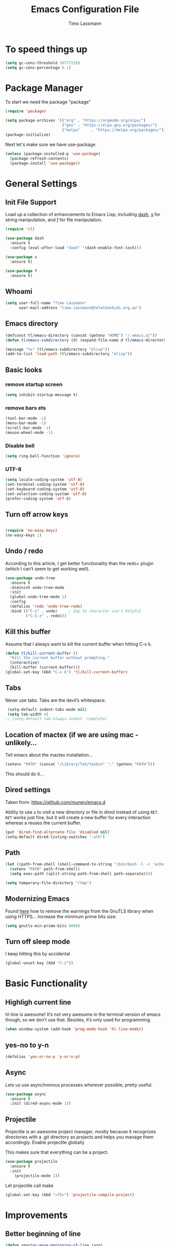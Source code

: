 #+TITLE:  Emacs Configuration File
#+AUTHOR: Timo Lassmann 
#+LATEX_CLASS: report
#+OPTIONS:  toc:nil
#+OPTIONS: H:4
#+LATEX_CMD: xelatex

#+PROPERTY:    header-args:emacs-lisp  :tangle elisp/config-main.el
#+PROPERTY:    header-args:shell       :tangle no
#+PROPERTY:    header-args             :results silent   :eval no-export   :comments org

# \Author{Timo La\ss mann}
# \DocumentID{src_sh[:value verbatim]{shasum -a 256 config.org | awk '{print $1}' }}

* To speed things up 
  
  #+BEGIN_SRC emacs-lisp
 (setq gc-cons-threshold 16777216)
 (setq gc-cons-percentage 0.1)
  #+END_SRC

* Package Manager
To start we need the package "package" 

#+BEGIN_SRC emacs-lisp
  (require 'package)

  (setq package-archives '(("org" . "https://orgmode.org/elpa/")
                           ("gnu" . "https://elpa.gnu.org/packages/")
                           ("melpa"     . "https://melpa.org/packages/")))
  (package-initialize)
#+END_SRC

Next let's make sure we have use-package

#+BEGIN_SRC emacs-lisp
     (unless (package-installed-p 'use-package)
       (package-refresh-contents)
       (package-install 'use-package))
#+END_SRC

* General Settings

** Init File Support

   Load up a collection of enhancements to Emacs Lisp, including [[https://github.com/magnars/dash.el][dash]],
   [[https://github.com/magnars/s.el][s]] for string manipulation, and [[https://github.com/rejeep/f.el][f]] for file manipulation.

   #+BEGIN_SRC emacs-lisp
     (require 'cl)

     (use-package dash
       :ensure t
       :config (eval-after-load "dash" '(dash-enable-font-lock)))

     (use-package s
       :ensure t)

     (use-package f
       :ensure t)
   #+END_SRC

** Whoami 
   
   #+BEGIN_SRC emacs-lisp
     (setq user-full-name "Timo Lassmann"
           user-mail-address "timo.lassmann@telethonkids.org.au")
   #+END_SRC
   
** Emacs directory

   #+BEGIN_SRC emacs-lisp
     (defconst tl/emacs-directory (concat (getenv "HOME") "/.emacs.d/"))
     (defun tl/emacs-subdirectory (d) (expand-file-name d tl/emacs-directory))
   #+END_SRC
   
   #+BEGIN_SRC emacs-lisp
     (message "%s" (tl/emacs-subdirectory "elisp"))
     (add-to-list 'load-path (tl/emacs-subdirectory "elisp"))
   #+END_SRC

** Basic looks 
*** remove startup screen
#+BEGIN_SRC emacs-lisp
  (setq inhibit-startup-message t) 
#+END_SRC

*** remove bars ets 
#+BEGIN_SRC emacs-lisp
(tool-bar-mode -1)
(menu-bar-mode -1)
(scroll-bar-mode -1)
(mouse-wheel-mode -1)
#+END_SRC
*** Disable bell 
#+BEGIN_SRC emacs-lisp 
  (setq ring-bell-function 'ignore)
#+END_SRC

*** UTF-8

  #+BEGIN_SRC emacs-lisp
  (setq locale-coding-system 'utf-8)
  (set-terminal-coding-system 'utf-8)
  (set-keyboard-coding-system 'utf-8)
  (set-selection-coding-system 'utf-8)
  (prefer-coding-system 'utf-8)
  #+END_SRC

** Turn off arrow keys

   #+BEGIN_SRC emacs-lisp 

     (require 'no-easy-keys)
     (no-easy-keys 1)

     #+END_SRC

** Undo / redo
   According to this article, I get better functionality than the redo+ plugin (which I can’t seem to get working well).
   #+BEGIN_SRC emacs-lisp
     (use-package undo-tree
       :ensure t
       :diminish undo-tree-mode
       :init
       (global-undo-tree-mode 1)
       :config
       (defalias 'redo 'undo-tree-redo)
       :bind (("C-z" . undo)     ; Zap to character isn't helpful
              ("C-S-z" . redo)))

   #+END_SRC

** Kill this buffer
   Assume that I always want to kill the current buffer when hitting C-x k.
   #+BEGIN_SRC emacs-lisp
     (defun tl/kill-current-buffer ()
       "Kill the current buffer without prompting."
       (interactive)
       (kill-buffer (current-buffer)))
     (global-set-key (kbd "C-x k") 'tl/kill-current-buffer)
   #+END_SRC

** Tabs 
   Never use tabs. Tabs are the devil’s whitespace.

   #+BEGIN_SRC emacs-lisp
     (setq-default indent-tabs-mode nil)
     (setq tab-width 4)
    ;; (setq-default tab-always-indent 'complete)
   #+END_SRC

** Location of mactex (if we are using mac - unlikely...
   Tell emacs about the mactex installation...

   #+BEGIN_SRC emacs-lisp
     (setenv "PATH" (concat "/Library/TeX/texbin" ":" (getenv "PATH")))
   #+END_SRC

   This should do it...

** Dired settings 

   Taken from: https://github.com/munen/emacs.d


   Ability to use =a= to visit a new directory or file in dired instead of using =RET=.
   =RET= works just fine, but it will create a new buffer for every interaction
   whereas a reuses the current buffer.

   #+BEGIN_SRC emacs-lisp
     (put 'dired-find-alternate-file 'disabled nil)
     (setq-default dired-listing-switches "-alh")
   #+END_SRC

** Path 

   #+BEGIN_SRC emacs-lisp
     (let ((path-from-shell (shell-command-to-string "/bin/bash -l -c 'echo $PATH'")))
       (setenv "PATH" path-from-shell)
       (setq exec-path (split-string path-from-shell path-separator)))

   #+END_SRC
   
   #+BEGIN_SRC emacs-lisp 
     (setq temporary-file-directory "/tmp")
   #+END_SRC

** Modernizing Emacs

   Found [[https://github.com/wasamasa/dotemacs/blob/master/init.org#init][here]] how to remove the warnings from the GnuTLS library when
   using HTTPS... increase the minimum prime bits size:
   #+BEGIN_SRC emacs-lisp
     (setq gnutls-min-prime-bits 4096)
   #+END_SRC

** Turn off sleep mode 
   I keep hitting this by accidental
   #+BEGIN_SRC emacs-lisp 
     (global-unset-key (kbd "C-z"))
   #+END_SRC

* Basic Functionality 
** Highligh current line

    hl-line is awesome! It’s not very awesome in the terminal version of emacs though, so we don’t use that. Besides, it’s only used for programming.
#+BEGIN_SRC emacs-lisp
  (when window-system (add-hook 'prog-mode-hook 'hl-line-mode))
#+END_SRC

** yes-no to y-n
#+BEGIN_SRC emacs-lisp
(defalias 'yes-or-no-p 'y-or-n-p)
#+END_SRC

** Async

Lets us use asynchronous processes wherever possible, pretty useful.
#+BEGIN_SRC emacs-lisp
(use-package async
  :ensure t
  :init (dired-async-mode 1))
#+END_SRC

** Projectile

Projectile is an awesome project manager, mostly because it recognizes directories with a .git directory as projects and helps you manage them accordingly.
Enable projectile globally

This makes sure that everything can be a project.
#+BEGIN_SRC emacs-lisp
(use-package projectile
  :ensure t
  :init
    (projectile-mode 1))
#+END_SRC

Let projectile call make

#+BEGIN_SRC emacs-lisp
(global-set-key (kbd "<f5>") 'projectile-compile-project)
#+END_SRC

* Improvements
** Better beginning of line

#+BEGIN_SRC emacs-lisp
  (defun smarter-move-beginning-of-line (arg)
    "Move point back to indentation of beginning of line.

  Move point to the first non-whitespace character on this line.
  If point is already there, move to the beginning of the line.
  Effectively toggle between the first non-whitespace character and
  the beginning of the line.

  If ARG is not nil or 1, move forward ARG - 1 lines first.  If
  point reaches the beginning or end of the buffer, stop there."
    (interactive "^p")
    (setq arg (or arg 1))

    ;; Move lines first
    (when (/= arg 1)
      (let ((line-move-visual nil))
        (forward-line (1- arg))))

    (let ((orig-point (point)))
      (back-to-indentation)
      (when (= orig-point (point))
        (move-beginning-of-line 1))))

  ;; remap C-a to `smarter-move-beginning-of-line'
  (global-set-key [remap move-beginning-of-line] 'smarter-move-beginning-of-line)
  (global-set-key [remap org-beginning-of-line]  'smarter-move-beginning-of-line)
#+END_SRC

* Terminal 
  
  I have used urxvt for years, and I miss it sometimes, but ansi-term is enough for most of my tasks.
** Default shell should be zsh
   
   I don’t know why this is a thing, but asking me what shell to launch every single time I open a terminal makes me want to slap babies, this gets rid of it. This goes without saying but you can replace bash with your shell of choice.
   #+BEGIN_SRC emacs-lisp

(defvar my-term-shell "/usr/bin/zsh")
(defadvice ansi-term (before force-bash)
  (interactive (list my-term-shell)))
(ad-activate 'ansi-term)
   #+END_SRC
   
** Easy to remember keybinding
   
   In loving memory of bspwm, Super + Enter opens a new terminal, old habits die hard.
   #+BEGIN_SRC emacs-lisp
(global-set-key (kbd "<s-return>") 'eshell)
   #+END_SRC
   
* Moving around

One of the most important things about a text editor is how efficient
you manage to be when using it, how much time do basic tasks take you
and so on and so forth. One of those tasks is moving around files and
buffers, whatever you may use emacs for you will be jumping around
buffers like it’s serious businexss, the following set of enhancements
aims to make it easier.

As a great emacs user once said:

    Do me the favor, do me the biggest favor, matter of fact do
    yourself the biggest favor and integrate those into your workflow.

** a prerequisite for others packages

#+BEGIN_SRC emacs-lisp
(use-package ivy
  :ensure t)
#+END_SRC

** scrolling and why does the screen move

I don’t know to be honest, but this little bit of code makes scrolling with emacs a lot nicer.
#+BEGIN_SRC emacs-lisp
(setq scroll-conservatively 100)
#+END_SRC

** which-key and why I love emacs

In order to use emacs, you don’t need to know how to use emacs. It’s self documenting, and coupled with this insanely useful package, it’s even easier. In short, after you start the input of a command and stop, pondering what key must follow, it will automatically open a non-intrusive buffer at the bottom of the screen offering you suggestions for completing the command, that’s it, nothing else.

It’s beautiful
#+BEGIN_SRC emacs-lisp
  (use-package which-key
    :ensure t
    :diminish which-key-mode
    :config
      (which-key-mode))
#+END_SRC

** windows,panes and why I hate other-window

Some of us have large displays, others have tiny netbook screens, but regardless of your hardware you probably use more than 2 panes/windows at times, cycling through all of them with C-c o is annoying to say the least, it’s a lot of keystrokes and takes time, time you could spend doing something more productive.
switch-window

This magnificent package takes care of this issue. It’s unnoticeable if you have <3 panes open, but with 3 or more, upon pressing C-x o you will notice how your buffers turn a solid color and each buffer is asigned a letter (the list below shows the letters, you can modify them to suit your liking), upon pressing a letter asigned to a window, your will be taken to said window, easy to remember, quick to use and most importantly, it annihilates a big issue I had with emacs. An alternative is ace-window, however by default it also changes the behaviour of C-x o even if only 2 windows are open, this is bad, it also works less well with exwm for some reason.
#+BEGIN_SRC emacs-lisp
(use-package switch-window
  :ensure t
  :config
    (setq switch-window-input-style 'minibuffer)
    (setq switch-window-increase 4)
    (setq switch-window-threshold 2)
    (setq switch-window-shortcut-style 'qwerty)
    (setq switch-window-qwerty-shortcuts
        '("a" "s" "d" "f" "j" "k" "l" "i" "o"))
  :bind
    ([remap other-window] . switch-window))
#+END_SRC

** Following window splits
   
   After you split a window, your focus remains in the previous one. This annoyed me so much I wrote these two, they take care of it.
   #+BEGIN_SRC emacs-lisp
     (defun split-and-follow-horizontally ()
       (interactive)
       (split-window-below)
       (balance-windows)
       (other-window 1))
     (global-set-key (kbd "C-x 2") 'split-and-follow-horizontally)

     (defun split-and-follow-vertically ()
       (interactive)
       (split-window-right)
       (balance-windows)
       (other-window 1))
     (global-set-key (kbd "C-x 3") 'split-and-follow-vertically)

   #+END_SRC



** Helm 

#+BEGIN_SRC emacs-lisp
(use-package helm
  :ensure t
  :bind
  ("C-x C-f" . 'helm-find-files)
  ("C-x C-b" . 'helm-buffers-list)
  ("M-x" . 'helm-M-x)
  :config
  (defun daedreth/helm-hide-minibuffer ()
    (when (with-helm-buffer helm-echo-input-in-header-line)
      (let ((ov (make-overlay (point-min) (point-max) nil nil t)))
        (overlay-put ov 'window (selected-window))
        (overlay-put ov 'face
                     (let ((bg-color (face-background 'default nil)))
                       `(:background ,bg-color :foreground ,bg-color)))
        (setq-local cursor-type nil))))
  (add-hook 'helm-minibuffer-set-up-hook 'daedreth/helm-hide-minibuffer)
  (setq helm-autoresize-max-height 0
        helm-autoresize-min-height 40
        helm-M-x-fuzzy-match t
        helm-buffers-fuzzy-matching t
        helm-recentf-fuzzy-match t
        helm-semantic-fuzzy-match t
        helm-imenu-fuzzy-match t
        helm-split-window-in-side-p nil
        helm-move-to-line-cycle-in-source nil
        helm-ff-search-library-in-sexp t
        helm-scroll-amount 8 
        helm-echo-input-in-header-line t)
  :init
  (helm-mode 1))

(require 'helm-config)    
(helm-autoresize-mode 1)
(define-key helm-find-files-map (kbd "C-b") 'helm-find-files-up-one-level)
(define-key helm-find-files-map (kbd "C-f")
'helm-execute-persistent-action)

(global-set-key (kbd "M-y") 'helm-show-kill-ring)
(global-set-key (kbd "C-x b") 'helm-mini)

#+END_SRC


** Avy 

#+BEGIN_SRC emacs-lisp
(use-package avy
  :ensure t
  :bind
    ("M-s" . avy-goto-char))
#+END_SRC

** Swoop 
#+BEGIN_SRC emacs-lisp

(use-package helm-swoop
      :bind (("C-c h o" . helm-swoop)
             ("C-c s" . helm-multi-swoop-all))
      :config
      ;; When doing isearch, hand the word over to helm-swoop
      (define-key isearch-mode-map (kbd "M-i") 'helm-swoop-from-isearch)

      ;; From helm-swoop to helm-multi-swoop-all
      (define-key helm-swoop-map (kbd "M-i") 'helm-multi-swoop-all-from-helm-swoop)

      ;; Save buffer when helm-multi-swoop-edit complete
      (setq helm-multi-swoop-edit-save t)

      ;; If this value is t, split window inside the current window
      (setq helm-swoop-split-with-multiple-windows t)

      ;; Split direcion. 'split-window-vertically or 'split-window-horizontally
      (setq helm-swoop-split-direction 'split-window-vertically)

      ;; If nil, you can slightly boost invoke speed in exchange for text color
(setq helm-swoop-speed-or-color t))

#+END_SRC
  
* Writing

** Flyspell config 

Installing aspell on linux:

#+BEGIN_EXAMPLE sh
apt install aspell aspell-en
#+END_EXAMPLE

on mac: 

#+BEGIN_EXAMPLE
brew install aspell 
#+END_EXAMPLE

Note in the config below I assume aspell is installed in =/usr/bin/= !. 

#+BEGIN_SRC emacs-lisp 
  (use-package flyspell
    :ensure t
    :diminish flyspell-mode
    :init
    (add-hook 'prog-mode-hook 'flyspell-prog-mode)

    (dolist (hook '(text-mode-hook org-mode-hook))
      (add-hook hook (lambda () (flyspell-mode 1))))

    (dolist (hook '(change-log-mode-hook log-edit-mode-hook org-agenda-mode-hook))
      (add-hook hook (lambda () (flyspell-mode -1))))

    :config
    (setq ispell-program-name "aspell"
          ispell-local-dictionary "en_GB"
          ;;ispell-dictionary "american" ; better for aspellr
          ispell-extra-args '("--sug-mode=ultra" "--lang=en_GB")
          ispell-list-command "--list"
          ispell-local-dictionary-alist '(("en_GB" "[[:alpha:]]" "[^[:alpha:]]" "['‘’]"
                                        t ; Many other characters
                                        ("-d" "en_GB") nil utf-8))))

#+END_SRC

There is more stuff in Howard Abram's config but I'll leave this for now..



** Writegood mode 
   This does not work - there is a wring gpg signature in melpa... 
   
   #+BEGIN_SRC emacs-lisp

     (when (file-exists-p "/home/user/programs/writegood-mode")
     (message "Loading writegood-mode")
     (add-to-list 'load-path "/home/user/programs/writegood-mode")
     (require 'writegood-mode)
         (add-hook 'text-mode-hook 'writegood-mode)
          (add-hook 'org-mode-hook 'writegood-mode)
     )
   #+END_SRC

this mode will improve various aspects of writing. 
   
end.


** LangTool
   
   I added the Emacs-langtool code from:
   
   https://github.com/mhayashi1120/Emacs-langtool
   
   To my =/elisp/= directory. 
   
   To install langtool install =maven= package, java 8 then:

   #+BEGIN_EXAMPLE sh
   cd ~/programs
   git clone https://github.com/languagetool-org/languagetool.git
   ./build.sh languagetool-standalone package

   #+END_EXAMPLE
   This does not work! 
   
   I now simply download the pre-compiles zip package... 

   To load: 
   #+BEGIN_SRC emacs-lisp
     (require 'langtool)
     (setq langtool-language-tool-jar "/home/user/programs/langtool/LanguageTool-4.0/languagetool-commandline.jar")
   #+END_SRC
   
* Org-mode
** General setup

   load org mode

   #+BEGIN_SRC emacs-lisp
     (use-package org
       :init
       (setq org-use-speed-commands t
             org-return-follows-link t
             org-completion-use-ido t
             org-outline-path-complete-in-steps nil))
   #+END_SRC
 
   Directory, inbox ..

   #+BEGIN_SRC emacs-lisp
     (setq org-directory "~/Dropbox")
     (defun org-file-path (filename)
       "Return the absolute address of an org file, given its relative name."
       (concat (file-name-as-directory org-directory) filename))
     (setq org-index-file (org-file-path "/capture/inbox.org"))
     (setq org-archive-location
           (concat (org-file-path "archive.org") "::* From %s"))
   #+END_SRC

   Multiple files for agenda source:

   #+BEGIN_SRC emacs-lisp
     ;;   (setq org-agenda-files (list org-index-file))
     (setq org-agenda-files '("~/Dropbox/capture"
                              "~/Dropbox/work"
                              "~/Dropbox/planning"
                              "~/Dropbox/life"))
   #+END_SRC

Refile targets / create new targets if necessary

#+BEGIN_SRC emacs-lisp
  ;;(setq org-refile-targets '((org-agenda-files :maxlevel . 3)))
  (setq org-refile-targets '(("~/Dropbox/work/work-todo.org" :maxlevel . 2)
                             ("~/Dropbox/life/life-todo.org" :maxlevel . 2)
                             ))
  (setq org-refile-use-outline-path 'file)
  (setq org-refile-allow-creating-parent-nodes 'confirm)
  (setq org-refile-allow-creating-parent-nodes 'confirm)
#+END_SRC

Drawers 
#+BEGIN_SRC emacs-lisp
(setq org-log-into-drawer t)

;; Add the REPORT drawer
(setq org-drawers '("PROPERTIES" "CLOCK" "LOGBOOK" "REPORT"))
#+END_SRC

   Hitting C-c C-x C-s will mark a todo as done and move it to an appropriate place
   in the archive.

   #+BEGIN_SRC emacs-lisp
     (defun tl/mark-done-and-archive ()
       "Mark the state of an org-mode item as DONE and archive it."
       (interactive)
       (org-todo 'done)
       (org-archive-subtree))

     ;;    (define-key org-mode-map (kbd "C-c C-x C-s") 'tl/mark-done-and-archive)



   #+END_SRC

   Record the time that a todo was archived.

   #+BEGIN_SRC emacs-lisp
     (setq org-log-done 'time)
   #+END_SRC

** Capture
   Capture templates..
   #+BEGIN_SRC emacs-lisp
     (setq org-capture-templates
           (quote (("t" "todo" entry (file+headline org-index-file "Inbox")
                    "* TODO %?\nSCHEDULED: %(org-insert-time-stamp (org-read-date nil t \"+0d\"))\n%a\n")
                   ("n" "note" entry (file+headline org-index-file "Inbox")
                    "* %?\n\n  %i\n\n  See: %a" :empty-lines 1)
                   ("r" "respond" entry (file+headline org-index-file "Inbox")
                    "* TODO Respond to %:from on %:subject\nSCHEDULED: %(org-insert-time-stamp (org-read-date nil t \"+0d\"))\n%a\n")
                   ("m" "Mail" entry (file+headline org-index-file "Inbox")
                    "* TODO %?\n%a   %:from %:fromname %:fromaddress" :prepend t :jump-to-captured t)
                   ("p" "Daily Plan" plain (file+datetree "~/Dropbox/planning/daily-plan.org")
                    "+ [ ] The 3 most important tasks [/]
                     - [ ] 
                     - [ ] 
                     - [ ] 
                   + [ ] Other tasks that are in the system [/]
                     - [ ] 
                   + [ ] ToDos which are not tracked by my system [/]
                     - [ ] " :immediate-finish t)
                   )))
   #+END_SRC

** Taking Meeting Notes

directly from https://github.com/howardabrams/dot-files/blob/master/emacs-org.org)

I’ve notice that while I really like taking notes in a meeting, I don’t always like the multiple windows I have opened, so I created this function that I can easily call to eliminate distractions during a meeting.
#+BEGIN_SRC emacs-lisp

(defun meeting-notes ()
  "Call this after creating an org-mode heading for where the notes for the meeting
should be. After calling this function, call 'meeting-done' to reset the environment."
  (interactive)
  (outline-mark-subtree)                              ;; Select org-mode section
  (narrow-to-region (region-beginning) (region-end))  ;; Only show that region
  (deactivate-mark)
  (delete-other-windows)                              ;; Get rid of other windows
  (text-scale-set 3)                                  ;; Text is now readable by others
  (fringe-mode 0)
  (message "When finished taking your notes, run meeting-done."))

#+END_SRC
Of course, I need an ‘undo’ feature when the meeting is over…
#+BEGIN_SRC emacs-lisp
(defun meeting-done ()
  "Attempt to 'undo' the effects of taking meeting notes."
  (interactive)
  (widen)                                       ;; Opposite of narrow-to-region
  (text-scale-set 0)                            ;; Reset the font size increase
  (fringe-mode 1)
  (winner-undo))                                ;; Put the windows back in place

#+END_SRC

End.

** Coding

   Allow babel to evaluate C ...

   #+BEGIN_SRC emacs-lisp
     (org-babel-do-load-languages
      'org-babel-load-languages
      '((C . t)
        (R . t)
        (dot . t)
        (emacs-lisp . t)
        (shell . t) 
        (makefile . t)
        (latex .t)
        ))

   #+END_SRC

   Don’t ask before evaluating code blocks.
   #+BEGIN_SRC emacs-lisp

     (setq org-confirm-babel-evaluate nil)

   #+END_SRC

   smart brackets in export

   #+BEGIN_SRC emacs-lisp
     (setq org-export-with-smart-quotes t)
   #+END_SRC

   Done.
** Export

   Export packages...

   #+BEGIN_SRC emacs-lisp
     (require 'ox-latex)
     (require 'ox-beamer)
   #+END_SRC

   Htmlize required for reveal...

   #+BEGIN_SRC emacs-lisp
     (use-package htmlize
       :ensure t)
   #+END_SRC

** Flyspell
   Enable spell-checking in Org-mode.
   #+BEGIN_SRC emacs-lisp
     (add-hook 'org-mode-hook 'flyspell-mode)
   #+END_SRC

** Color and display
   
   Use syntax highlighting in source blocks while editing.
   #+BEGIN_SRC emacs-lisp
     (setq org-src-fontify-natively t)
   #+END_SRC

   Make TAB act as if it were issued in a buffer of the language’s major mode.
   #+BEGIN_SRC emacs-lisp
     (setq org-src-tab-acts-natively t)
   #+END_SRC

   When editing a code snippet, use the current window rather than popping open a
   new one (which shows the same information).
   #+BEGIN_SRC emacs-lisp
     (setq org-src-window-setup 'current-window)
   #+END_SRC

** Image preview 

   Inline images support:

   #+BEGIN_SRC emacs-lisp
     (setq org-latex-create-formula-image-program 'imagemagick)

     (add-to-list 'org-latex-packages-alist
                  '("" "tikz" t))

     (eval-after-load "preview"
       '(add-to-list 'preview-default-preamble "\\PreviewEnvironment{tikzpicture}" t))
     (setq org-latex-create-formula-image-program 'imagemagick)


     (setq org-confirm-babel-evaluate nil)
     (add-hook 'org-babel-after-execute-hook 'org-display-inline-images)   
     (add-hook 'org-mode-hook 'org-display-inline-images)
   #+END_SRC

** Keybindings


   Standard bindings

   #+BEGIN_SRC emacs-lisp
     (define-key global-map "\C-cl" 'org-store-link)
     (define-key global-map "\C-ca" 'org-agenda)
     (define-key global-map "\C-cc" 'org-capture)
   #+END_SRC

   Quickly open index file
   #+BEGIN_SRC emacs-lisp
     (defun open-index-file ()
       "Open the master org TODO list."
       (interactive)
       (find-file org-index-file)
       (flycheck-mode -1)
       (end-of-buffer))

     (global-set-key (kbd "C-c i") 'open-index-file)
   #+END_SRC


   undef a key

   #+BEGIN_SRC emacs-lisp
     (add-hook 'org-mode-hook
               '(lambda ()
                  ;; Undefine C-c [ and C-c ] since this breaks my
                  ;; org-agenda files when directories are include It
                  ;; expands the files in the directories individually
                  (org-defkey org-mode-map "\C-c[" 'undefined))
               'append)

   #+END_SRC

** Org-ref

   #+BEGIN_SRC emacs-lisp
     (use-package org-ref
       :ensure t)
   #+END_SRC

   Define format for bibtex entries


   #+BEGIN_SRC emacs-lisp

     ;; variables that control bibtex key format for auto-generation
     ;; I want firstauthor-year-title-words
     ;; this usually makes a legitimate filename to store pdfs under.
     (setq bibtex-autokey-year-length 4
           bibtex-autokey-name-year-separator "-"
           bibtex-autokey-year-title-separator "-"
           bibtex-autokey-titleword-separator "-"
           bibtex-autokey-titlewords 2
           bibtex-autokey-titlewords-stretch 1
           bibtex-autokey-titleword-length 5)
   #+END_SRC

   Where are the refs?

   #+BEGIN_SRC emacs-lisp
     (setq reftex-default-bibliography '("~/Dropbox/work/bibliography/references.bib"))

     ;; see org-ref for use of these variables
     (setq org-ref-bibliography-notes "~/Dropbox/work/bibliography/notes.org"
           org-ref-default-bibliography '("~/Dropbox/work/bibliography/references.bib")
           org-ref-pdf-directory "~/Dropbox/work/bibliography/bibtex-pdfs/")



   #+END_SRC

   #+BEGIN_SRC emacs-lisp
     (setq org-ref-completion-library 'org-ref-ivy-cite)

   #+END_SRC
   End.

** Latex templates
   Latex templates
   #+BEGIN_SRC emacs-lisp

     (setq org-latex-listings t)

     ;;(setq org-latex-to-pdf-process '("xelatex %f && bibtex %f && xelatex %f && xelatex %f"))
     (defun sk-latexmk-cmd (backend)
       "When exporting from .org with latex, automatically run latex,
          pdflatex, or xelatex as appropriate, using latexmk."
       (when (org-export-derived-backend-p backend 'latex)
         (let ((texcmd)))
         ;; default command: xelatex
         (setq texcmd "jobname=$(basename %f | sed 's/\.tex//');latexmk -xelatex -shell-escape -quiet %f && mkdir -p latex.d && mv ${jobname}.* latex.d/. && mv latex.d/${jobname}.{org,pdf,fdb_latexmk,aux} .")
         ;; pdflatex -> .pdf
         (if (string-match "LATEX_CMD: pdflatex" (buffer-string))
             (setq texcmd "latexmk -pdflatex='pdflatex -interaction nonstopmode' -pdf -bibtex %f"))
         ;; xelatex -> .pdf
         (if (string-match "LATEX_CMD: xelatex" (buffer-string))
             (setq texcmd "latexmk -pdflatex='xelatex -interaction nonstopmode' -pdf -bibtex -f  %f"))
         ;; LaTeX compilation command
         (setq org-latex-pdf-process (list texcmd))))

     (org-add-hook 'org-export-before-processing-hook 'sk-latexmk-cmd)

     (unless (boundp 'org-latex-classes)
       (setq org-latex-classes nil))
   #+END_SRC

** NHMRC project grant

   #+BEGIN_SRC emacs-lisp
     (add-to-list 'org-latex-classes
                  '("NHMRC_project_grant"
                    "\\documentclass[12pt,table,names]{article}
     \\usepackage{\\string~\"/.emacs.d/latex_templates/NHMRC_grant\"}
     [NO-DEFAULT-PACKAGES]
     [NO-PACKAGES]"
                    ("\\section{%s}" . "\\section*{%s}")
                    ("\\subsection{%s}" . "\\subsection*{%s}")
                    ("\\subsubsection{%s}" . "\\subsubsection*{%s}")
                    ("\\paragraph{%s}" . "\\paragraph*{%s}")
                    ("\\subparagraph{%s}" . "\\subparagraph*{%s}")))
   #+END_SRC
Rebuttal... 
 #+BEGIN_SRC emacs-lisp
   (add-to-list 'org-latex-classes
                '("NHMRC_project_grant_rebuttal"
                  "\\documentclass[12pt,table,names]{article}
     \\usepackage{\\string~\"/.emacs.d/latex_templates/NHMRC_grant\"}
     [NO-DEFAULT-PACKAGES]
     [NO-PACKAGES]"
                  ("\\subsection{%s}" . "\\section*{%s}")
                  ("\\subsubsection{%s}" . "\\subsection*{%s}")q
                  ("\\subsubsection{%s}" . "\\subsubsection*{%s}")
                  ("\\paragraph{%s}" . "\\paragraph*{%s}")
                  ("\\subparagraph{%s}" . "\\subparagraph*{%s}")))

   #+END_SRC

** ARC Discovery Grant

   #+BEGIN_SRC emacs-lisp
     (add-to-list 'org-latex-classes
                  '("ARC_discovery_grant"
                    "\\documentclass[12pt]{article}
     \\usepackage{\\string~\"/.emacs.d/latex_templates/ARC_discovery\"}
     [NO-DEFAULT-PACKAGES]
     [NO-PACKAGES]"
                    ("\\section{%s}" . "\\section*{%s}")
                    ("\\subsection{%s}" . "\\subsection*{%s}")
                    ("\\subsubsection{%s}" . "\\subsubsection*{%s}")
                    ("\\paragraph{%s}" . "\\paragraph*{%s}")))
   #+END_SRC

** Internal report
   #+BEGIN_SRC emacs-lisp
     (add-to-list 'org-latex-classes
                  '("report"
                    "\\documentclass[12pt]{article}
     \\usepackage{\\string~\"/.emacs.d/latex_templates/report\"}
     [NO-DEFAULT-PACKAGES]
     [NO-PACKAGES]"
                    ("\\section{%s}" . "\\section*{%s}")
                    ("\\subsection{%s}" . "\\subsection*{%s}")
                    ("\\subsubsection{%s}" . "\\subsubsection*{%s}")
                    ("\\paragraph{%s}" . "\\paragraph*{%s}")
                    ("\\subparagraph{%s}" . "\\subparagraph*{%s}")))
   #+END_SRC

** Simple presentation

   #+BEGIN_SRC emacs-lisp
     (add-to-list 'org-latex-classes
                  '("simplepresentation"
                    "\\documentclass[aspectratio=169,18pt,t]{beamer}
     \\usepackage{\\string~\"/.emacs.d/latex_templates/simple\"}
     [NO-DEFAULT-PACKAGES]
     [NO-PACKAGES]"
                    ("\\section{%s}" . "\\section*{%s}")
                    ("\\begin{frame}[fragile]\\frametitle{%s}"
                     "\\end{frame}"
                     "\\begin{frame}[fragile]\\frametitle{%s}"
                     "\\end{frame}")))
   #+END_SRC

end. 

* Programming
  
  General programming settings..

** General

   I like shallow indentation, but tabs are displayed as 8 characters by default. This reduces that.

   #+BEGIN_SRC emacs-lisp
     (setq-default tab-width 2)
   #+END_SRC

   Treating terms in CamelCase symbols as separate words makes editing a little
   easier for me, so I like to use subword-mode everywhere.
   #+BEGIN_SRC emacs-lisp
     (global-subword-mode 1)
   #+END_SRC

   Compilation output goes to the *compilation* buffer. I rarely have that window
   selected, so the compilation output disappears past the bottom of the window.
   This automatically scrolls the compilation window so I can always see the
   output.

   #+BEGIN_SRC emacs-lisp

     ;;(setq compilation-scroll-output t)
     (setq compile-command "make")
     (setq compilation-scroll-output 'first-error)
     (setq compilation-always-kill t)
     (setq compilation-disable-input t)
     (add-hook 'compilation-mode-hook 'visual-line-mode)

   #+END_SRC

   Flycheck 
   #+BEGIN_SRC emacs-lisp 
     (use-package flycheck
       :ensure t
       :init
       (add-hook 'after-init-hook 'global-flycheck-mode)
       (add-hook 'c-mode-hook (lambda () (setq flycheck-clang-language-standard "c11")))
       :config
       (setq-default flycheck-disabled-checkers '(emacs-lisp-checkdoc)))

   #+END_SRC


** Line Numbering 

#+BEGIN_SRC emacs-lisp
(use-package linum-relative
  :ensure t
  :config
    (setq linum-relative-current-symbol "")
    (add-hook 'prog-mode-hook 'linum-relative-mode))

#+END_SRC
** Magit 

   I played with this before.. 

   #+BEGIN_SRC emacs-lisp
     (use-package magit
       :ensure t
       :commands magit-status magit-blame
       :init
       (defadvice magit-status (around magit-fullscreen activate)
         (window-configuration-to-register :magit-fullscreen)
         ad-do-it
         (delete-other-windows))
       :config
       (setq magit-branch-arguments nil
             ;; use ido to look for branches
             magit-completing-read-function 'magit-ido-completing-read
             ;; don't put "origin-" in front of new branch names by default
             magit-default-tracking-name-function 'magit-default-tracking-name-branch-only
             magit-push-always-verify nil
             ;; Get rid of the previous advice to go into fullscreen
             magit-restnore-window-configuration t)

       :bind ("C-x g" . magit-status))

   #+END_SRC

   magit end. 
** Aggressive Auto Indention
   
   Automatically indent without use of the tab found in this article, and seems to be quite helpful for many types of programming languages.
   
   To begin, we create a function that can indent a function by calling indent-region on the beginning and ending points of a function.
   #+BEGIN_SRC emacs-lisp 
     (defun indent-defun ()
       "Indent current defun.
     Do nothing if mark is active (to avoid deactivaing it), or if
     buffer is not modified (to avoid creating accidental
     modifications)."
       (interactive)
       (unless (or (region-active-p)
                   buffer-read-only
                   (null (buffer-modified-p)))
         (let ((l (save-excursion (beginning-of-defun 1) (point)))
               (r (save-excursion (end-of-defun 1) (point))))
           (cl-letf (((symbol-function 'message) #'ignore))
             (indent-region l r)))))
   #+END_SRC
   
   Next, create a hook that will call the indent-defun with every command call:
   
   #+BEGIN_SRC emacs-lisp 
     (defun activate-aggressive-indent ()
       "Locally add `ha/indent-defun' to `post-command-hook'."
       (add-hook 'post-command-hook
                 'indent-defun nil 'local))
   #+END_SRC
   
** Auto Complete
   #+BEGIN_SRC emacs-lisp
     (use-package company-c-headers
       :ensure t
       )

     (use-package company-math 
       :ensure t
       )

     (use-package company-shell 
       :ensure t
       )

     (use-package company
       :ensure t
       :init
       (setq company-dabbrev-ignore-case t
             company-show-numbers t)
       (add-hook 'after-init-hook 'global-company-mode)
       :config
       (setq company-idle-delay 0)
       (setq company-minimum-prefix-length 3)

       (add-to-list 'company-backends 'company-math-symbols-unicode)
       (add-to-list 'company-backends 'company-c-headers)
       ;;(add-to-list 'company-backends 'company-shell)
       :bind ("C-:" . company-complete)  ; In case I don't want to wait
       :diminish company-mode)

     (use-package company-quickhelp
       :ensure t
       :config
       (company-quickhelp-mode 1))

     (add-hook 'c-mode-hook 'company-mode)

     (use-package company-statistics
       :ensure t 
       )

     (with-eval-after-load 'company
       (define-key company-active-map (kbd "M-n") nil)
       (define-key company-active-map (kbd "M-p") nil)
       (define-key company-active-map (kbd "C-n") #'company-select-next)
       (define-key company-active-map (kbd "C-p") #'company-select-previous)
       (define-key company-active-map (kbd "SPC") #'company-abort))

   #+END_SRC

   To make this work properly, I need to manually specify the include paths by
   putting a =.dir-locals.el= into the source directory of my C code. I.e. most
   of the time this will be =src= and I need to point to
   =../tldevel=. 

   In addition add the include path to flycheck-clang! 

   #+BEGIN_EXAMPLE emacs-lisp
   ((c-mode (eval setq company-clang-arguments (append company-clang-arguments '("-I../tldevel")))))
   ((c-mode (eval setq  flycheck-clang-include-path (append  flycheck-clang-include-path '("-I../tldevel")))))      
   #+END_EXAMPLE

** hippie expand


   #+BEGIN_SRC emacs-lisp
     (global-set-key (kbd "M-/") 'hippie-expand)

     (setq hippie-expand-try-functions-list
           '(try-expand-dabbrev
             try-expand-dabbrev-all-buffers
             try-expand-dabbrev-from-kill
             try-complete-file-name-partially
             try-complete-file-name
             try-expand-all-abbrevs
             try-expand-list
             try-expand-line))
   #+END_SRC

** Yasnippet
   
   #+BEGIN_SRC emacs-lisp
      (use-package yasnippet
        :ensure t
        :init
        (yas-global-mode 1)
        :config
     (use-package yasnippet-snippets
       :ensure t)
     (yas-reload-all));
   #+END_SRC

** Comments
   #+BEGIN_SRC emacs-lisp
     (use-package smart-comment
       :ensure t
       :bind ("M-;" . smart-comment))
   #+End_SRC

** C
*** compile 

#+BEGIN_SRC emacs-lisp
(global-set-key (kbd "<f5>") (lambda ()
                               (interactive)
                               (setq-local compilation-read-command nil)
                               (call-interactively 'compile)))

#+END_SRC

Follow compilation

#+BEGIN_SRC emacs-lisp
 (setq compilation-scroll-output t)
#+END_SRC

*** ggtags


   #+BEGIN_SRC emacs-lisp
     (use-package ggtags
       :ensure t
       :init
       (add-hook 'c-mode-common-hook
                 (lambda ()
                   (when (derived-mode-p 'c-mode)
                     (ggtags-mode 1))))
       :config

                                             ; This must be set to the location of gtags (global)
       ;;(setq ggtags-executable-directory "~/global-6.5.6/bin/")
                                             ; Allow very large database files
       (setq ggtags-oversize-limit 104857600)
       (setq ggtags-sort-by-nearness t)
       (setq ggtags-use-idutils t)
       (setq ggtags-use-project-gtagsconf nil)

       :bind (
              ;;("M-," . gtags-pop-stack)
              ;; ("M-/" . ggtags-find-reference)
              ;;("M-]" . ggtags-idutils-query)

              :map ggtags-navigation-map
                                             ;Ergo
              ("M-u" . ggtags-navigation-previous-file)
              ("M-o" . ggtags-navigation-next-file)
              ("M-l" . ggtags-navigation-visible-mode)
              ("M-j" . ggtags-navigation-visible-mode)
              ("M-k" . next-error)
              ("M-i" . previous-error)
              ) ; end :bind
       )

   #+END_SRC

*** Counsel-gtags

#+BEGIN_SRC emacs-lisp
  (use-package counsel-gtags
    :ensure t
    ;;:bind (
      ;;   ("M-t" . counsel-gtags-find-definition)
        ;; ("M-r" . counsel-gtags-find-reference)
         ;;("M-s" . counsel-gtags-find-symbol)
        ;; ("M-," . counsel-gtags-go-backward)
        ;; )
    :init 
    (add-hook 'c-mode-hook 'counsel-gtags-mode)
    (add-hook 'c++-mode-hook 'counsel-gtags-mode)
  )

#+END_SRC

*** Smartparens

   #+BEGIN_SRC emacs-lisp
     (use-package smartparens
       :ensure t
       :init (add-hook 'c-mode-hook 'smartparens-mode))
   #+END_SRC

*** smart scan

#+BEGIN_SRC emacs-lisp
(use-package smartscan
  :ensure t
  :bind ("M-n" . smartscan-symbol-go-forward)
        ("M-p" . smartscan-symbol-go-backward))

#+END_SRC
   
** Indenting 

SET BSD indent style

   #+BEGIN_SRC emacs-lisp

     (add-hook 'c-mode-hook
               '(lambda()
                  (c-set-style "bsd")
                  ))
   #+END_SRC
  
Whitespace mode

#+BEGIN_SRC emacs-lisp
  (global-set-key (kbd "C-c w") 'whitespace-mode)
  (add-hook 'prog-mode-hook (lambda () (interactive) (setq show-trailing-whitespace 1)))
#+END_SRC

#+BEGIN_SRC emacs-lisp
(setq-default indent-tabs-mode nil)
#+END_SRC

*** clean aindent mode

#+BEGIN_SRC emacs-lisp
  (use-package clean-aindent-mode
    :ensure t 

    :init 
    (add-hook 'prog-mode-hook 'clean-aindent-mode)
  )
#+END_SRC

*** dtrt indent mode

#+BEGIN_SRC emacs-lisp
  (use-package dtrt-indent 
    :ensure t
    :init 
    (dtrt-indent-mode 1)
    (setq dtrt-indent-verbosity 0)
    )
#+END_SRC

*** Whitespace bulter 

#+BEGIN_SRC emacs-lisp
(use-package ws-butler
:ensure t 
:init
(add-hook 'c-mode-common-hook 'ws-butler-mode)
)
#+END_SRC



** Don't ask for permission to run make
Don't ask with make command to run...
#+BEGIN_SRC emacs-lisp
    (setq compilation-read-command nil)
 #+END_SRC

** ESS (emacs speaks statistics... ).

   #+BEGIN_SRC emacs-lisp
     (use-package ess
       :ensure t
       :init (require 'ess-site))
   #+END_SRC

* Email 


  #+BEGIN_SRC emacs-lisp
    (require 'starttls)
    (setq starttls-use-gnutls t)

    (require 'smtpmail)
    (setq send-mail-function  'smtpmail-send-it
          message-send-mail-function    'smtpmail-send-it
          starttls-use-gnutls t
          smtpmail-starttls-credentials  '(("smtp.office365.com" 587 nil nil))
          smtpmail-auth-credentials (expand-file-name "~/.authinfo.gpg")
          smtpmail-smtp-server  "smtp.office365.com"
          smtpmail-stream-type  'starttls
          smtpmail-smtp-service 587)

  #+END_SRC

** Mu4e 

   On a mac install mu via brew:

   #+BEGIN_EXAMPLE sh
   brew install mu --with-emacs --HEAD
   #+END_EXAMPLE

   and make sure the path below points to the same =HEAD= directory!

   #+BEGIN_SRC emacs-lisp

     (cond
      ((string-equal system-type "windows-nt") ; Microsoft Windows
       (progn
         (message "Microsoft Windows")))
      ((string-equal system-type "darwin") ; Mac OS X
       (progn
         (add-to-list 'load-path "/usr/local/Cellar/mu/HEAD-7d6c30f/share/emacs/site-lisp/mu/mu4e")
         (setq mu4e-mu-binary "/usr/local/bin/mu")
         ))
      ((string-equal system-type "gnu/linux") ; linux
       (progn
       ;;  (add-to-list 'load-path "~/programs/mu/mu4e")
          (add-to-list 'load-path "/usr/share/emacs/site-lisp/mu4e")
          (add-to-list 'load-path "/usr/local/share/emacs/site-lisp/mu4e")   
;;         (setq mu4e-mu-binary "/usr/local/bin/mu")
         )))

   (message "Loading Mu4e...")

          ;;  (add-to-list 'load-path "~/programs/mu/mu4e")

          ;;         (add-to-list 'load-path "/usr/local/share/emacs/site-lisp/mu/mu4e")   

          ;; the modules
          ;;(if (file-exists-p mu4e-mu-binary)
          ;;    (message "Loading Mu4e...")


          (if (not (require 'mu4e nil t))
              (message "`mu4e' not found")

            ;;(require 'mu4e)
            (require 'org-mu4e)


            (message "Loading Mu4e...")

            (setq mu4e-maildir (expand-file-name "~/Maildir"))

            (setq mu4e-sent-folder "/office365/sent")
            (setq mu4e-drafts-folder "/drafts")
            (setq mu4e-refile-folder "/office365/Archive")   ;; saved messages
            (setq mu4e-trash-folder "/office365/trash")


            (setq message-kill-buffer-on-exit t)
            (setq mu4e-change-filenames-when-moving t)
            (setq mu4e-confirm-quit nil)
            (setq mail-user-agent 'mu4e-user-agent)

            (setq mu4e-sent-messages-behavior 'sent)

            (setq mu4e-view-show-addresses t)

            (setq mu4e-attachment-dir "~/Downloads")


            (define-key mu4e-headers-mode-map (kbd "C-c c") 'org-mu4e-store-and-capture)
            (define-key mu4e-view-mode-map (kbd "C-c c") 'org-mu4e-store-and-capture)

            (setq mu4e-get-mail-command "offlineimap")

            (setq mu4e-compose-signature
                  "Associate Professor Timo Lassmann
Feilman Fellow
Academic Head of Computational Biology, Telethon Kids Institute
Adjunct Associate Professor, Center for Child Health Research
University of Western Australia

Telethon Kids Institute
Northern Entrance, Perth Children's Hospital
15 Hospital Avenue, Nedlands, Western Australia, 6009
PO Box 855, West Perth, Western Australia, 6872 


https://scholar.google.com.au/citations?user=7fZs_tEAAAAJ&hl=en

Visiting Scientist, RIKEN Yokohama Institute, Japan
Division of Genomic Technology,
RIKEN Center for Life Science Technologies,
Yokohama Institute,1-7-22 Suehiro-cho,
Tsurumi-ku, Yokohama, 230-0045 JAPAN")
            )
   #+END_SRC



   Spell check 

   #+BEGIN_SRC emacs-lisp
     (add-hook 'mu4e-compose-mode-hook
               'flyspell-mode)
     (add-hook 'message-mode-hook 'turn-on-orgtbl)
     (add-hook 'message-mode-hook 'turn-on-orgstruct++)

   #+END_SRC
 
* TRAMP

#+BEGIN_SRC emacs-lisp
  (use-package tramp
      :ensure t
      :config
      (with-eval-after-load 'tramp-cache
        (setq tramp-persistency-file-name "~/.emacs.d/tramp"))
      (setq tramp-default-method "ssh")
      (setq tramp-use-ssh-controlmaster-options nil) 
      (message "tramp-loaded"))
#+END_SRC
 
* Autoinsert templates 
  
  Again from Howards Abrams: 
  #+BEGIN_SRC emacs-lisp
    (use-package autoinsert
      :ensure t
      :init
      (setq auto-insert-directory (tl/emacs-subdirectory "templates/"))
      ;; Don't want to be prompted before insertion:
      (setq auto-insert-query nil)

      (add-hook 'find-file-hook 'auto-insert)
      (auto-insert-mode 1))

  #+END_SRC

  Use yes snippet for templates. 
  
  #+BEGIN_SRC emacs-lisp
    (defun tl/autoinsert-yas-expand()
      "Replace text in yasnippet template."
      (yas-expand-snippet (buffer-string) (point-min) (point-max)))
  #+END_SRC
  
  Set templates
  
  #+BEGIN_SRC emacs-lisp
    (use-package autoinsert 
      :config
      (define-auto-insert "\\.org$" ["default-orgmode.org" tl/autoinsert-yas-expand]))
  #+END_SRC
  
* Eshell 

Set up environment.
#+BEGIN_SRC emacs-lisp

  (setenv "LD_LIBRARY_PATH" "/usr/local/lib")

  (setenv "PATH"
          (concat
           "/usr/local/bin:/usr/local/sbin:"
           (getenv "PATH")))

#+END_SRC

#+BEGIN_SRC emacs-lisp
(use-package eshell
  :init
  (setq ;; eshell-buffer-shorthand t ...  Can't see Bug#19391
        eshell-scroll-to-bottom-on-input 'all
        eshell-error-if-no-glob t
        eshell-hist-ignoredups t
        eshell-save-history-on-exit t
        eshell-prefer-lisp-functions nil
        eshell-destroy-buffer-when-process-dies t))
#+END_SRC

#+BEGIN_SRC emacs-lisp
(use-package eshell
  :init
  (add-hook 'eshell-mode-hook
            (lambda ()
              (add-to-list 'eshell-visual-commands "ssh")
              (add-to-list 'eshell-visual-commands "tail")
              (add-to-list 'eshell-visual-commands "top"))))
#+END_SRC

Alias
#+BEGIN_SRC emacs-lisp
(add-hook 'eshell-mode-hook (lambda ()
    (eshell/alias "e" "find-file $1")
    (eshell/alias "ff" "find-file $1")
    (eshell/alias "emacs" "find-file $1")
    (eshell/alias "ee" "find-file-other-window $1")

    (eshell/alias "gd" "magit-diff-unstaged")
    (eshell/alias "gds" "magit-diff-staged")
    (eshell/alias "d" "dired $1")

    ;; The 'ls' executable requires the Gnu version on the Mac
    (let ((ls (if (file-exists-p "/usr/local/bin/gls")
                  "/usr/local/bin/gls"
                "/bin/ls")))
      (eshell/alias "ll" (concat ls " -AlohG --color=always")))))
#+END_SRC

* PDF tools

#+BEGIN_SRC emacs-lisp


(use-package pdf-tools
 :pin manual ;; manually update
 :config
 ;; initialise
 (pdf-tools-install)
 ;; open pdfs scaled to fit page
 (setq-default pdf-view-display-size 'fit-page)
 ;; automatically annotate highlights
 (setq pdf-annot-activate-created-annotations t)
 ;; use normal isearch
 (define-key pdf-view-mode-map (kbd "C-s") 'isearch-forward))
#+END_SRC

* End


  Run client

  #+BEGIN_SRC emacs-lisp

    
    (if (daemonp)
        (add-hook 'after-make-frame-functions
                  '(lambda (f)
                     (with-selected-frame f
                       (when (window-system f) (require 'init-client) ))))
      (require 'init-client) )



  #+END_SRC
  
  #+BEGIN_SRC   emacs-lisp
    (require 'init-local nil t)
  #+END_SRC




** Fill Mode
   Automatically wrapping when you get to the end of a line (or the fill-region):

   #+BEGIN_SRC emacs-lisp
     (use-package fill
       :bind (("C-c T f" . auto-fill-mode)
              ("C-c T t" . toggle-truncate-lines))
       :init (add-hook 'org-mode-hook 'turn-on-auto-fill)
       :diminish auto-fill-mode)
   #+END_SRC


End. 
